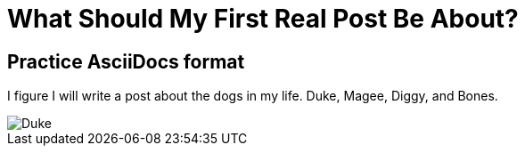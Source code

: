 = What Should My First Real Post Be About?
:ht-tags: First post, dogs, dog

== Practice AsciiDocs format

I figure I will write a post about the dogs in my life. Duke, Magee, Diggy, and Bones.

image::http://i.imgur.com/SfBIi2a.jpg[Duke]